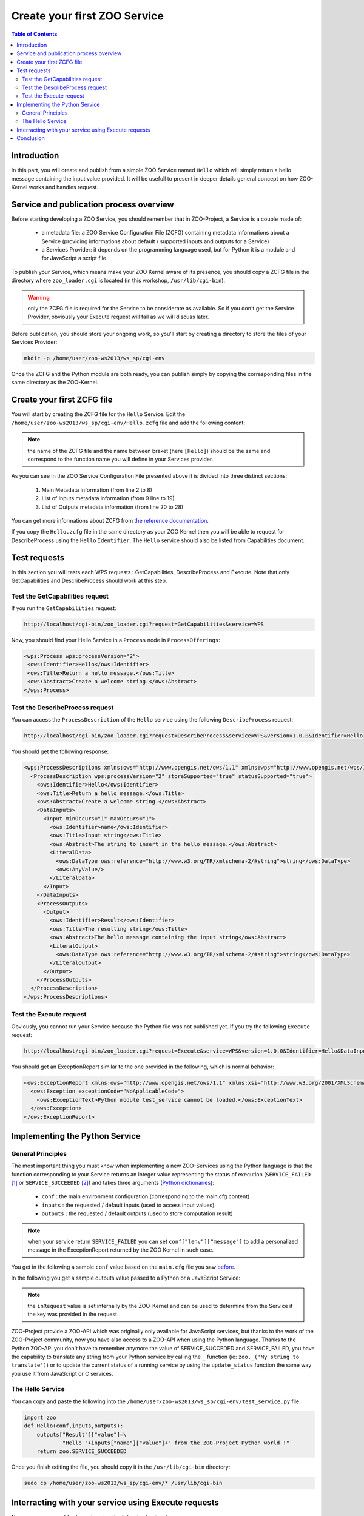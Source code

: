 .. _first_service:

Create your first ZOO Service
=====================

.. contents:: Table of Contents
    :depth: 5
    :backlinks: top

Introduction
---------------------

In this part, you will create and publish from a simple ZOO Service named 
``Hello`` which will simply return a hello message containing the input value 
provided. It will be usefull to present in deeper details general concept on how ZOO-Kernel works and handles request.

Service and publication process overview
-----------------------------------

Before starting developing a ZOO Service, you should remember that in 
ZOO-Project, a Service is a couple made of:

 * a metadata file: a ZOO Service Configuration File (ZCFG) containing metadata 
   informations about a Service (providing informations about default / supported 
   inputs and outputs for a Service)
 * a Services Provider: it depends on the programming language used, but for Python it
   is a module and for JavaScript a script file.

To publish your Service, which means make your ZOO Kernel aware of its presence,
you should copy a ZCFG file in the directory where ``zoo_loader.cgi`` is located (in this workshop, ``/usr/lib/cgi-bin``). 

.. warning:: only the ZCFG file is required  for the Service to be considerate as 
    available. So if you don't get the Service Provider, obviously your Execute 
    request will fail as we will discuss later.

Before publication, you should store your ongoing work, so you'll start by 
creating a directory to store the files of your Services Provider:

.. code-block:: none
    
    mkdir -p /home/user/zoo-ws2013/ws_sp/cgi-env

Once the ZCFG and the Python module are both ready, you can publish simply
by copying the corresponding files in the same directory as the ZOO-Kernel.

Create your first ZCFG file
--------------------------

You will start by creating the ZCFG file for the ``Hello`` Service. Edit the 
``/home/user/zoo-ws2013/ws_sp/cgi-env/Hello.zcfg`` file 
and add the following content:

.. code-block:: none
    :linenos:
    
    [Hello]
     Title = Return a hello message.
     Abstract = Create a welcome string.
     processVersion = 2
     storeSupported = true
     statusSupported = true
     serviceProvider = test_service
     serviceType = Python
     <DataInputs>
      [name]
       Title = Input string
       Abstract = The string to insert in the hello message.
       minOccurs = 1
       maxOccurs = 1
       <LiteralData>
           dataType = string
           <Default />
       </LiteralData>
     </DataInputs>
     <DataOutputs>
      [Result]
       Title = The resulting string
       Abstract = The hello message containing the input string
       <LiteralData>
           dataType = string
           <Default />
       </LiteralData>
     </DataOutputs>

.. note:: the name of the ZCFG file and the name between braket (here ``[Hello]``) 
    should be the same and correspond to the function name you will define in your 
    Services provider.

As you can see in the ZOO Service Configuration File presented above it is divided into
three distinct sections:
  #. Main Metadata information (from line 2 to 8)
  #. List of Inputs metadata information (from 9 line to 19)
  #. List of Outputs metadata information (from line 20 to 28)

You can get more informations about ZCFG from `the reference documentation 
<http://zoo-project.org/docs/services/zcfg-reference.html>`__.

If you copy the ``Hello.zcfg`` file in the same directory as your ZOO Kernel 
then you will be able to request for DescribeProcess using the ``Hello`` 
``Identifier``. The ``Hello`` service should also be listed from Capabilities 
document.

.. code-block:: none
   cp /home/user/zoo-ws2013/ws_sp/cgi-env/Hello.zcfg /usr/lib/cgi-bin

Test requests
---------------------

In this section you will tests each WPS requests : GetCapabilities, 
DescribeProcess and Execute. Note that only GetCapabilities and DescribeProcess
should work at this step.

Test the GetCapabilities request
.....................................................

If you run the ``GetCapabilities`` request:

.. code-block:: none
    
    http://localhost/cgi-bin/zoo_loader.cgi?request=GetCapabilities&service=WPS

Now, you should find your Hello Service in a ``Process`` node in 
``ProcessOfferings``:

.. code-block:: xml
    
    <wps:Process wps:processVersion="2">
     <ows:Identifier>Hello</ows:Identifier>
     <ows:Title>Return a hello message.</ows:Title>
     <ows:Abstract>Create a welcome string.</ows:Abstract>
    </wps:Process>

Test the DescribeProcess request
.....................................................

You can access the ``ProcessDescription`` of the ``Hello`` service using the 
following ``DescribeProcess`` request:

.. code-block:: none
    
    http://localhost/cgi-bin/zoo_loader.cgi?request=DescribeProcess&service=WPS&version=1.0.0&Identifier=Hello

You should get the following response:

.. code-block:: xml
    
    <wps:ProcessDescriptions xmlns:ows="http://www.opengis.net/ows/1.1" xmlns:wps="http://www.opengis.net/wps/1.0.0" xmlns:xlink="http://www.w3.org/1999/xlink" xmlns:xsi="http://www.w3.org/2001/XMLSchema-instance" xsi:schemaLocation="http://www.opengis.net/wps/1.0.0 http://schemas.opengis.net/wps/1.0.0/wpsDescribeProcess_response.xsd" service="WPS" version="1.0.0" xml:lang="en-US">
      <ProcessDescription wps:processVersion="2" storeSupported="true" statusSupported="true">
        <ows:Identifier>Hello</ows:Identifier>
        <ows:Title>Return a hello message.</ows:Title>
        <ows:Abstract>Create a welcome string.</ows:Abstract>
        <DataInputs>
          <Input minOccurs="1" maxOccurs="1">
            <ows:Identifier>name</ows:Identifier>
            <ows:Title>Input string</ows:Title>
            <ows:Abstract>The string to insert in the hello message.</ows:Abstract>
            <LiteralData>
              <ows:DataType ows:reference="http://www.w3.org/TR/xmlschema-2/#string">string</ows:DataType>
              <ows:AnyValue/>
            </LiteralData>
          </Input>
        </DataInputs>
        <ProcessOutputs>
          <Output>
            <ows:Identifier>Result</ows:Identifier>
            <ows:Title>The resulting string</ows:Title>
            <ows:Abstract>The hello message containing the input string</ows:Abstract>
            <LiteralOutput>
              <ows:DataType ows:reference="http://www.w3.org/TR/xmlschema-2/#string">string</ows:DataType>
            </LiteralOutput>
          </Output>
        </ProcessOutputs>
      </ProcessDescription>
    </wps:ProcessDescriptions>

Test the Execute request
.....................................................

Obviously, you cannot run your Service because the Python file was not published
yet. If you try the following ``Execute`` request:

.. code-block:: none
    
    http://localhost/cgi-bin/zoo_loader.cgi?request=Execute&service=WPS&version=1.0.0&Identifier=Hello&DataInputs=name=toto

You should get an ExceptionReport similar to the one provided in the following, 
which is normal behavior:

.. code-block:: xml

    <ows:ExceptionReport xmlns:ows="http://www.opengis.net/ows/1.1" xmlns:xsi="http://www.w3.org/2001/XMLSchema-instance" xmlns:xlink="http://www.w3.org/1999/xlink" xsi:schemaLocation="http://www.opengis.net/ows/1.1 http://schemas.opengis.net/ows/1.1.0/owsExceptionReport.xsd" xml:lang="en-US" version="1.1.0">
      <ows:Exception exceptionCode="NoApplicableCode">
        <ows:ExceptionText>Python module test_service cannot be loaded.</ows:ExceptionText>
      </ows:Exception>
    </ows:ExceptionReport>

Implementing the Python Service
-------------------------------

General Principles
.....................................................

The most important thing you must know when implementing a new ZOO-Services 
using the Python language is that the function corresponding to your Service 
returns an integer value representing the status of execution 
(``SERVICE_FAILED`` [#f1]_ or ``SERVICE_SUCCEEDED`` [#f2]_) and takes three 
arguments (`Python dictionaries
<http://docs.python.org/tutorial/datastructures.html#dictionaries>`__): 

  -  ``conf`` : the main environment configuration (corresponding to the main.cfg content) 
  - ``inputs`` : the requested / default inputs (used to access input values)
  - ``outputs`` : the requested / default outputs (used to store computation result)

.. note:: when your service return ``SERVICE_FAILED`` you can set 
    ``conf["lenv"]["message"]`` to add a personalized message in the ExceptionReport 
    returned by the ZOO Kernel in such case.

You get in the following a sample ``conf`` value based on the ``main.cfg`` file you 
saw `before <using_zoo_from_osgeolivevm.html#zoo-kernel-configuration>`__.

.. code-block:: javascript
    :linenos:    

    {
      "main": {
        language: "en-US",
        lang: "fr-FR,ja-JP",
        version: "1.0.0",
        encoding: "utf-8",
        serverAddress: "http://localhost/cgi-bin/zoo_loader.cgi",
        dataPath: "/var/www/zoows-demo/map/data",
        tmpPath: "/var/www/temp",
        tmpUrl: "../temp",
        cacheDir: "/var/www/temp/"
      },
      "identification": {
        title: "The ZOO-Project WPS Server FOSS4G 2013 Nottingham Workshop",
        keywords: "WPS,GIS,buffer",
        abstract: "Demo version of Zoo-Project for OSGeoLiveDVD 2013. See http://www.zoo-project.org",
        accessConstraints: "none",
        fees: "None"
      },
      "provider": {
        positionName: "Developer",
    	providerName: "ZOO-Project",
    	addressAdministrativeArea: "Lattes",
    	addressCountry: "fr",
    	phoneVoice: "False",
    	addressPostalCode: "34970",
    	role: "Dev",
    	providerSite: "http://www.zoo-project.org",
    	phoneFacsimile: "False",
    	addressElectronicMailAddress: "gerald.fenoy@geolabs.fr",
    	addressCity: "Denver",
    	individualName: "Gérald FENOY"
      }

In the following you get a sample outputs value passed to a Python or a JavaScript Service:

.. code-block:: javascript
    :linenos:    

    {
      'Result': {
        'mimeType': 'application/json', 
	'inRequest': 'true', 
	'encoding': 'UTF-8'
      }
    }

.. note:: the ``inRequest`` value is set internally by the ZOO-Kernel and can be    used to determine from the Service if the key was provided in the request.

ZOO-Project provide a ZOO-API which was originally only available for
JavaScript services, but thanks to the work of the ZOO-Project
community, now you have also access to a ZOO-API when using
the Python language. Thanks to the Python ZOO-API you don't have to remember anymore
the value of SERVICE_SUCCEDED and SERVICE_FAILED, you
have the capability to translate any string from your Python service
by calling the ``_`` function (ie: ``zoo._('My string to
translate')``) or to update the current status of a running service by
using the ``update_status`` function the same way you use it from
JavaScript or C services.

The Hello Service
.....................................................

You can copy and paste the following into the 
``/home/user/zoo-ws2013/ws_sp/cgi-env/test_service.py`` file.

.. code-block:: python
    
    import zoo
    def Hello(conf,inputs,outputs):
        outputs["Result"]["value"]=\
		"Hello "+inputs["name"]["value"]+" from the ZOO-Project Python world !"
        return zoo.SERVICE_SUCCEEDED

Once you finish editing the file, you should copy it in the ``/usr/lib/cgi-bin`` directory: 

.. code-block:: none
    
    sudo cp /home/user/zoo-ws2013/ws_sp/cgi-env/* /usr/lib/cgi-bin


Interracting with your service using Execute requests
----------------------------------------------

Now, you can request for Execute using the following basic url:

.. code-block:: none
    
    http://localhost/cgi-bin/zoo_loader.cgi?request=Execute&service=WPS&version=1.0.0&Identifier=Hello&DataInputs=name=toto

You can request the WPS Server to return a XML WPS Response containing the result of 
your computation, requesting for ResponseDocument or you can access the data directly
requesting for RawDataOutput. 

* Sample request using the RawDataOutput parameter:

.. code-block:: none
    
    http://localhost/cgi-bin/zoo_loader.cgi?request=Execute&service=WPS&version=1.0.0&Identifier=Hello&DataInputs=name=toto&RawDataOutput=Result

* Sample request using the default ResponseDocument parameter:

.. code-block:: none
    
    http://localhost/cgi-bin/zoo_loader.cgi?request=Execute&service=WPS&version=1.0.0&Identifier=Hello&DataInputs=name=toto&ResponseDocument=Result

When you are using ResponseDocument there is specific attribut you can use to ask 
the ZOO Kernel to store the result: ``asReference``. You can use the following example:

.. code-block:: none
    
    http://localhost/cgi-bin/zoo_loader.cgi?request=Execute&service=WPS&version=1.0.0&Identifier=Hello&DataInputs=name=toto&ResponseDocument=Result@asReference=true

When computation take long time, the client should request the
execution of a Service by setting both ``storeExecuteResponse`` and
``status`` parameter to true to force asynchronous execution. This
will make the ZOO-Kernel return, without waiting for the Service execution
completion but after starting another ZOO-Kernel process responsible
of the Service execution, a ResponseDocument containing a ``statusLocation``
attribute which can be used to access the status of an ongoing service
or the result when the process ended [#f3]_.

.. code-block:: none
    
    http://localhost/cgi-bin/zoo_loader.cgi?request=Execute&service=WPS&version=1.0.0&Identifier=Hello&DataInputs=name=toto&ResponseDocument=Result&storeExecuteResponse=true&status=true

Conclusion
-----------------

Even if this first service was really simple it was useful to illustrate how the 
ZOO-Kernel fill ``conf``, ``inputs`` and ``outputs`` parameter prior to load 
and run your function service, how to write a ZCFG file, how to publish a Services 
Provider by placing the ZCFG and Python files in the same directory as the 
ZOO-Kernel, then how to interract with your service using both 
``GetCapabilities``, ``DescribeProcess`` and ``Execute`` requesr. We will see 
in the `next section <building_blocks_presentation.html>`__ how to write similar requests 
using the XML syntax.

.. rubric:: Footnotes

.. [#f1] ``SERVICE_FAILED=4``
.. [#f2] ``SERVICE_SUCCEEDED=3``
.. [#f3]  To get on-going status url in ``statusLocation``, you'll need to setup the `utils/status <http://www.zoo-project.org/trac/browser/trunk/zoo-project/zoo-services/utils/status>`_ Service. If you don't get this service available, the ZOO-Kernel will simply give the url to a flat XML file stored on the server which will contain, at the end of the execution, the result of the Service execution.
